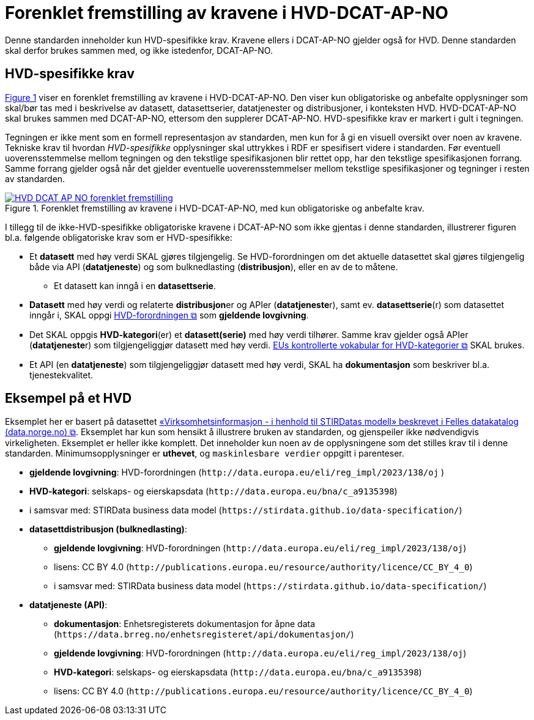 = Forenklet fremstilling av kravene i HVD-DCAT-AP-NO [[Forenklet-fremstilling-av-kravene]]

Denne standarden inneholder kun HVD-spesifikke krav. Kravene ellers i DCAT-AP-NO gjelder også for HVD. Denne standarden skal derfor brukes sammen med, og ikke istedenfor, DCAT-AP-NO.

== HVD-spesifikke krav

:xrefstyle: short

<<img-ForenkletModell>> viser en forenklet fremstilling av kravene i HVD-DCAT-AP-NO. Den viser kun obligatoriske og anbefalte opplysninger som skal/bør tas med i beskrivelse av datasett, datasettserier, datatjenester og distribusjoner, i konteksten HVD. HVD-DCAT-AP-NO skal brukes sammen med DCAT-AP-NO, ettersom den supplerer DCAT-AP-NO. HVD-spesifikke krav er markert i gult i tegningen. 

Tegningen er ikke ment som en formell representasjon av standarden, men kun for å gi en visuell oversikt over noen av kravene. Tekniske krav til hvordan  __HVD-spesifikke__ opplysninger skal uttrykkes i RDF er spesifisert videre i standarden. Før eventuell uoverensstemmelse mellom tegningen og den tekstlige spesifikasjonen blir rettet opp, har den tekstlige spesifikasjonen forrang. Samme forrang gjelder også når det gjelder eventuelle uoverensstemmelser mellom tekstlige spesifikasjoner og tegninger i resten av standarden. 

[[img-ForenkletModell]]
.Forenklet fremstilling av kravene i HVD-DCAT-AP-NO, med kun obligatoriske og anbefalte krav.
[link=images/HVD-DCAT-AP-NO-forenklet-fremstilling.png]
image::images/HVD-DCAT-AP-NO-forenklet-fremstilling.png[]

:xrefstyle: full

I tillegg til de ikke-HVD-spesifikke obligatoriske kravene i DCAT-AP-NO som ikke gjentas i denne standarden, illustrerer figuren bl.a. følgende obligatoriske krav som er HVD-spesifikke: 

* Et **datasett** med høy verdi SKAL gjøres tilgjengelig. Se HVD-forordningen om det aktuelle datasettet skal gjøres tilgjengelig både via API (**datatjeneste**) og som bulknedlasting (**distribusjon**), eller en av de to måtene. 
** Et datasett kan inngå i en **datasettserie**. 

* **Datasett** med høy verdi og relaterte **distribusjon**er og APIer (**datatjeneste**r), samt ev. **datasettserie**(r) som datasettet inngår i, SKAL oppgi http://data.europa.eu/eli/reg_impl/2023/138/oj[HVD-forordningen &#x29C9;, window="_blank", role="ext-link"] som *gjeldende lovgivning*.  

* Det SKAL oppgis *HVD-kategori*(er) et **datasett(serie)** med høy verdi tilhører. Samme krav gjelder også APIer (**datatjeneste**r) som tilgjengeliggjør datasett med høy verdi. https://op.europa.eu/en/web/eu-vocabularies/dataset/-/resource?uri=http://publications.europa.eu/resource/dataset/high-value-dataset-category[EUs kontrollerte vokabular for HVD-kategorier &#x29C9;, window="_blank", role="ext-link"] SKAL brukes. 

* Et API (en **datatjeneste**) som tilgjengeliggjør datasett med høy verdi, SKAL ha **dokumentasjon** som beskriver bl.a. tjenestekvalitet. 

== Eksempel på et HVD

Eksemplet her er basert på datasettet https://data.norge.no/datasets/9b8fbdd7-7294-39e2-959b-24dc8ab0df4a[«Virksomhetsinformasjon - i henhold til STIRDatas modell» beskrevet i Felles datakatalog (data.norge.no) &#x29C9;, window="_blank", role="ext-link"]. Eksemplet har kun som hensikt å illustrere bruken av standarden, og gjenspeiler ikke nødvendigvis virkeligheten. Eksemplet er heller ikke komplett. Det inneholder kun noen av de opplysningene som det stilles krav til i denne standarden. Minimumsopplysninger er **uthevet**, og `maskinlesbare verdier` oppgitt i parenteser. 

* **gjeldende lovgivning**: HVD-forordningen (`\http://data.europa.eu/eli/reg_impl/2023/138/oj` )
* **HVD-kategori**: selskaps- og eierskapsdata (`\http://data.europa.eu/bna/c_a9135398`)
* i samsvar med: STIRData business data model (`\https://stirdata.github.io/data-specification/`) 
* **datasettdistribusjon (bulknedlasting)**: 
** **gjeldende lovgivning**: HVD-forordningen (`\http://data.europa.eu/eli/reg_impl/2023/138/oj`)
** lisens: CC BY 4.0 (`\http://publications.europa.eu/resource/authority/licence/CC_BY_4_0`)
** i samsvar med: STIRData business data model (`\https://stirdata.github.io/data-specification/`)
* **datatjeneste (API)**:
** **dokumentasjon**: Enhetsregisterets dokumentasjon for åpne data (`\https://data.brreg.no/enhetsregisteret/api/dokumentasjon/`) 
** **gjeldende lovgivning**: HVD-forordningen (`\http://data.europa.eu/eli/reg_impl/2023/138/oj`)
** **HVD-kategori**: selskaps- og eierskapsdata (`\http://data.europa.eu/bna/c_a9135398`)
** lisens: CC BY 4.0 (`\http://publications.europa.eu/resource/authority/licence/CC_BY_4_0`)


